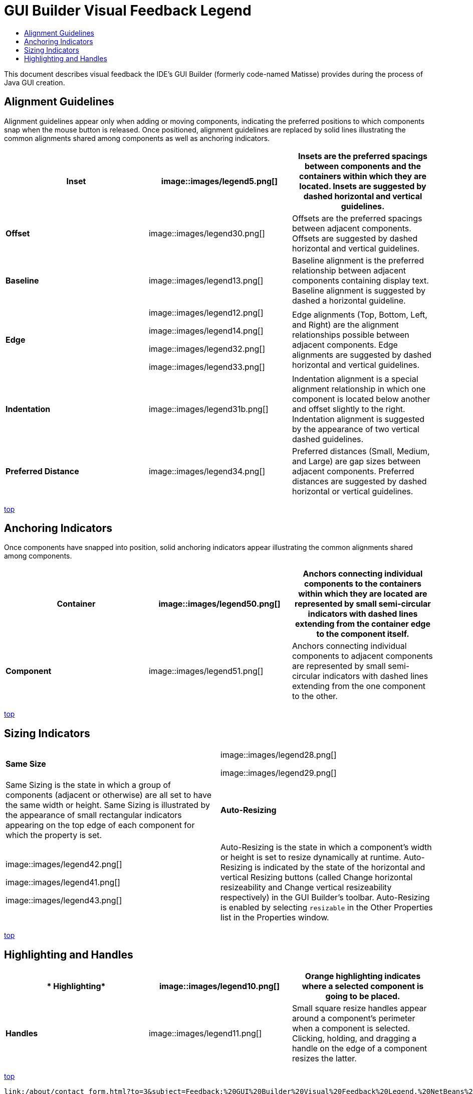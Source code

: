 // 
//     Licensed to the Apache Software Foundation (ASF) under one
//     or more contributor license agreements.  See the NOTICE file
//     distributed with this work for additional information
//     regarding copyright ownership.  The ASF licenses this file
//     to you under the Apache License, Version 2.0 (the
//     "License"); you may not use this file except in compliance
//     with the License.  You may obtain a copy of the License at
// 
//       http://www.apache.org/licenses/LICENSE-2.0
// 
//     Unless required by applicable law or agreed to in writing,
//     software distributed under the License is distributed on an
//     "AS IS" BASIS, WITHOUT WARRANTIES OR CONDITIONS OF ANY
//     KIND, either express or implied.  See the License for the
//     specific language governing permissions and limitations
//     under the License.
//

= GUI Builder Visual Feedback Legend
:jbake-type: tutorial
:jbake-tags: tutorials 
:jbake-status: published
:syntax: true
:source-highlighter: pygments
:toc: left
:toc-title:
:description: GUI Builder Visual Feedback Legend - Apache NetBeans
:keywords: Apache NetBeans, Tutorials, GUI Builder Visual Feedback Legend

This document describes visual feedback the IDE's GUI Builder (formerly code-named Matisse) provides during the process of Java GUI creation.


== Alignment Guidelines

Alignment guidelines appear only when adding or moving components, indicating the preferred positions to which components snap when the mouse button is released. Once positioned, alignment guidelines are replaced by solid lines illustrating the common alignments shared among components as well as anchoring indicators.

|===
|*Inset* |image::images/legend5.png[] |Insets are the preferred spacings between components and the containers within which they are located. Insets are suggested by dashed horizontal and vertical guidelines. 

|*Offset* |image::images/legend30.png[] |Offsets are the preferred spacings between adjacent components. Offsets are suggested by dashed horizontal and vertical guidelines. 

|*Baseline* |image::images/legend13.png[] |Baseline alignment is the preferred relationship between adjacent components containing display text. Baseline alignment is suggested by dashed a horizontal guideline. 

|*Edge*

 |

image::images/legend12.png[]

image::images/legend14.png[]

image::images/legend32.png[]

image::images/legend33.png[]

 |
Edge alignments (Top, Bottom, Left, and Right) are the alignment relationships possible between adjacent components. Edge alignments are suggested by dashed horizontal and vertical guidelines. 

|*Indentation* |image::images/legend31b.png[] |Indentation alignment is a special alignment relationship in which one component is located below another and offset slightly to the right. Indentation alignment is suggested by the appearance of two vertical dashed guidelines. 

|*Preferred Distance* |image::images/legend34.png[] |Preferred distances (Small, Medium, and Large) are gap sizes between adjacent components. Preferred distances are suggested by dashed horizontal or vertical guidelines. 
|===

<<top,top>>


== Anchoring Indicators

Once components have snapped into position, solid anchoring indicators appear illustrating the common alignments shared among components.


|===
|*Container* |image::images/legend50.png[] |Anchors connecting individual components to the containers within which they are located are represented by small semi-circular indicators with dashed lines extending from the container edge to the component itself. 

|*Component* |image::images/legend51.png[] |Anchors connecting individual components to adjacent components are represented by small semi-circular indicators with dashed lines extending from the one component to the other. 
|===

<<top,top>>


== Sizing Indicators


|===
|*Same Size* |

image::images/legend28.png[]

image::images/legend29.png[]

 |Same Sizing is the state in which a group of components (adjacent or otherwise) are all set to have the same width or height. Same Sizing is illustrated by the appearance of small rectangular indicators appearing on the top edge of each component for which the property is set. 

|*Auto-Resizing* |

image::images/legend42.png[]

image::images/legend41.png[]

image::images/legend43.png[]

 |
Auto-Resizing is the state in which a component's width or height is set to resize dynamically at runtime. Auto-Resizing is indicated by the state of the horizontal and vertical Resizing buttons (called Change horizontal resizeability and Change vertical resizeability respectively) in the GUI Builder's toolbar. Auto-Resizing is enabled by selecting  ``resizable``  in the Other Properties list in the Properties window. 
|===

<<top,top>>


== Highlighting and Handles

|===
|* Highlighting* |image::images/legend10.png[] |Orange highlighting indicates where a selected component is going to be placed. 

|*Handles* |image::images/legend11.png[] |Small square resize handles appear around a component's perimeter when a component is selected. Clicking, holding, and dragging a handle on the edge of a component resizes the latter. 
|===

<<top,top>>


----
link:/about/contact_form.html?to=3&subject=Feedback:%20GUI%20Builder%20Visual%20Feedback%20Legend,%20NetBeans%20IDE[+Send Feedback on This Tutorial+]



== See Also

* link:http://www.oracle.com/pls/topic/lookup?ctx=nb8000&id=NBDAG920[+Implementing Java GUIs+] in _Developing Applications with NetBeans IDE_
* link:../../trails/matisse.html[+Java GUI Applications Learning Trail+]
* link:../../trails/java-se.html[+General Java Development Learning Trail+]

